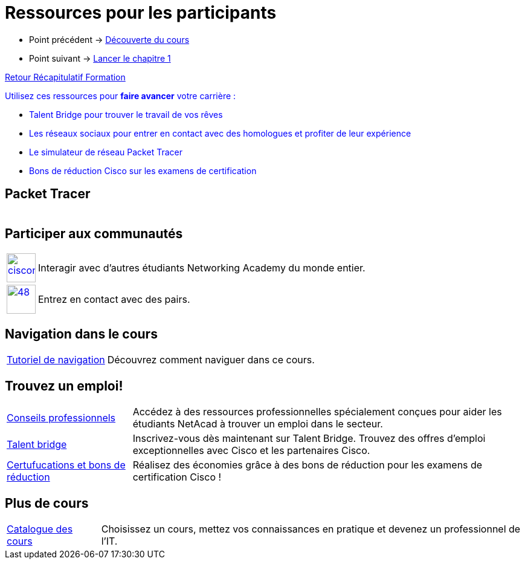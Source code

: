 = Ressources pour les participants

* Point précédent -> xref:Formation1/presentation/decouverte-cours.adoc[Découverte du cours]
* Point suivant -> xref:Formation1/Chapitre-1/lancer-chapitre.adoc[Lancer le chapitre 1]

xref:Formation1/index.adoc[Retour Récapitulatif Formation]



pass:[<span style="color: blue">]Utilisez ces ressources pour *faire avancer* votre carrière :pass:[</span>]

* pass:[<span style="color: blue">]Talent Bridge pour trouver le travail de vos rêvespass:[</span>]
* pass:[<span style="color: blue">]Les réseaux sociaux pour entrer en contact avec des homologues et profiter de leur expériencepass:[</span>]
* pass:[<span style="color: blue">]Le simulateur de réseau Packet Tracer pass:[</span>]
* pass:[<span style="color: blue">]Bons de réduction Cisco sur les examens de certificationpass:[</span>]

== Packet Tracer

[cols="~,~"]
|===
a| | 
|===

== Participer aux communautés

[cols="~,~"]
|===
a| 
image::https://lms.netacad.com/pluginfile.php/132748015/mod_page/content/10/facebook.jpg[cisconetworkingacademy,48,48,link=link=http://www.facebook.com/cisconetworkingacademy] 
| 	Interagir avec d'autres étudiants Networking Academy du monde entier. 
a| 
image::https://lms.netacad.com/pluginfile.php/132748015/mod_page/content/10/LinkedIn.jpg[48,48,link=https://www.linkedin.com/school/cisco-networking-academy1/]
 | 	Entrez en contact avec des pairs.
|===

== Navigation dans le cours

[cols="~,~"]
|===
a| https://static-course-assets.s3.amazonaws.com/help/help2/index.html[Tutoriel de navigation] | Découvrez comment naviguer dans ce cours.
|===

== Trouvez un emploi!

[cols="~,~"]
|===
a| https://www.netacad.com/careers/career-advice[Conseils professionnels] | 	Accédez à des ressources professionnelles spécialement conçues pour aider les étudiants NetAcad à trouver un emploi dans le secteur.
a| https://www.netacad.com/portal//careers/talent-bridge-program[Talent bridge] | Inscrivez-vous dès maintenant sur Talent Bridge. Trouvez des offres d'emploi exceptionnelles avec Cisco et les partenaires Cisco.
a| http://bit.ly/nacourses2vd[Certufucations et bons de réduction] | 	Réalisez des économies grâce à des bons de réduction pour les examens de certification Cisco !
|===

== Plus de cours

[cols="~,~"]
|===
a| https://www.netacad.com/careers/career-advice[Catalogue des cours] | Choisissez un cours, mettez vos connaissances en pratique et devenez un professionnel de l'IT.
|===